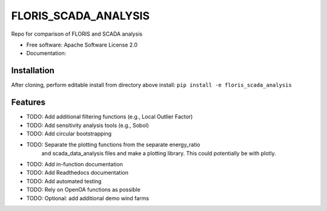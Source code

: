 ==========
FLORIS_SCADA_ANALYSIS
==========

Repo for comparison of FLORIS and SCADA analysis


* Free software: Apache Software License 2.0
* Documentation: 

Installation
------------
After cloning, perform editable install from directory above install:
``pip install -e floris_scada_analysis``

Features
--------

* TODO: Add additional filtering functions (e.g., Local Outlier Factor)
* TODO: Add sensitivity analysis tools (e.g., Sobol)
* TODO: Add circular bootstrapping
* TODO: Separate the plotting functions from the separate energy_ratio
		and scada_data_analysis files and make a plotting library. This
		could potentially be with plotly.
* TODO: Add in-function documentation
* TODO: Add Readthedocs documentation
* TODO: Add automated testing
* TODO: Rely on OpenOA functions as possible
* TODO: Optional: add additional demo wind farms
